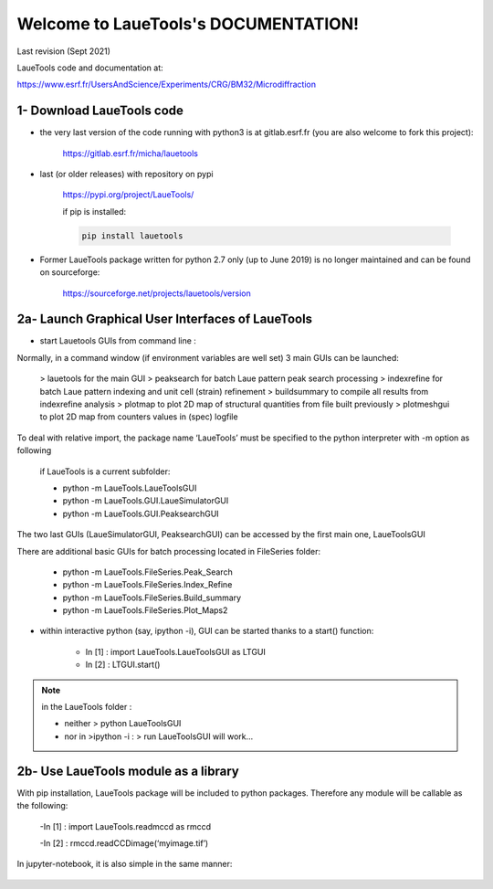 Welcome to LaueTools's DOCUMENTATION!
=====================================

Last revision (Sept 2021)

LaueTools code and documentation at:

https://www.esrf.fr/UsersAndScience/Experiments/CRG/BM32/Microdiffraction


1- Download LaueTools code
***************************

- the very last version of the code running with python3 is at gitlab.esrf.fr (you are also welcome to fork this project):

	https://gitlab.esrf.fr/micha/lauetools

- last (or older releases) with repository on pypi

	https://pypi.org/project/LaueTools/

	if pip is installed:

	.. code-block:: python

	   pip install lauetools

- Former LaueTools package written for python 2.7 only (up to June 2019) is no longer maintained and can be found on sourceforge:
	
	https://sourceforge.net/projects/lauetools/version



2a- Launch Graphical User Interfaces of LaueTools
*************************************************
- start Lauetools GUIs from command line :

Normally, in a command window (if environment variables are well set) 3 main GUIs can be launched:

	> lauetools   for the main GUI
	> peaksearch  for batch Laue pattern peak search processing
	> indexrefine   for batch Laue pattern indexing and unit cell (strain) refinement
	> buildsummary    to compile all results from indexrefine analysis
	> plotmap    to plot 2D map of structural quantities from file built previously
	> plotmeshgui   to plot 2D map from counters values in (spec) logfile

To deal with relative import, the package name ‘LaueTools’ must be specified to the python interpreter with -m option as following

	if LaueTools is a current subfolder:

	- python -m LaueTools.LaueToolsGUI

	- python -m LaueTools.GUI.LaueSimulatorGUI

	- python -m LaueTools.GUI.PeaksearchGUI

The two last GUIs (LaueSimulatorGUI, PeaksearchGUI) can be accessed by the first main one, LaueToolsGUI

There are additional basic GUIs for batch processing located in FileSeries folder:

	- python -m LaueTools.FileSeries.Peak_Search
	- python -m LaueTools.FileSeries.Index_Refine
	- python -m LaueTools.FileSeries.Build_summary
	- python -m LaueTools.FileSeries.Plot_Maps2

- within interactive python (say, ipython -i), GUI can be started thanks to a start() function:

	- In [1] : import LaueTools.LaueToolsGUI as LTGUI

	- In [2] : LTGUI.start()

.. note::
	in the LaueTools folder :

	- neither > python LaueToolsGUI

	- nor in >ipython -i :  > run LaueToolsGUI  will work…


2b- Use LaueTools module as a library
**************************************

With pip installation, LaueTools package will be included to python packages. Therefore any module will be callable as the following:
 
	-In [1] : import LaueTools.readmccd as rmccd

	-In [2] : rmccd.readCCDimage(‘myimage.tif’)

In jupyter-notebook, it is also simple in the same manner:

	.. image:: /images/notebook0.jpg


